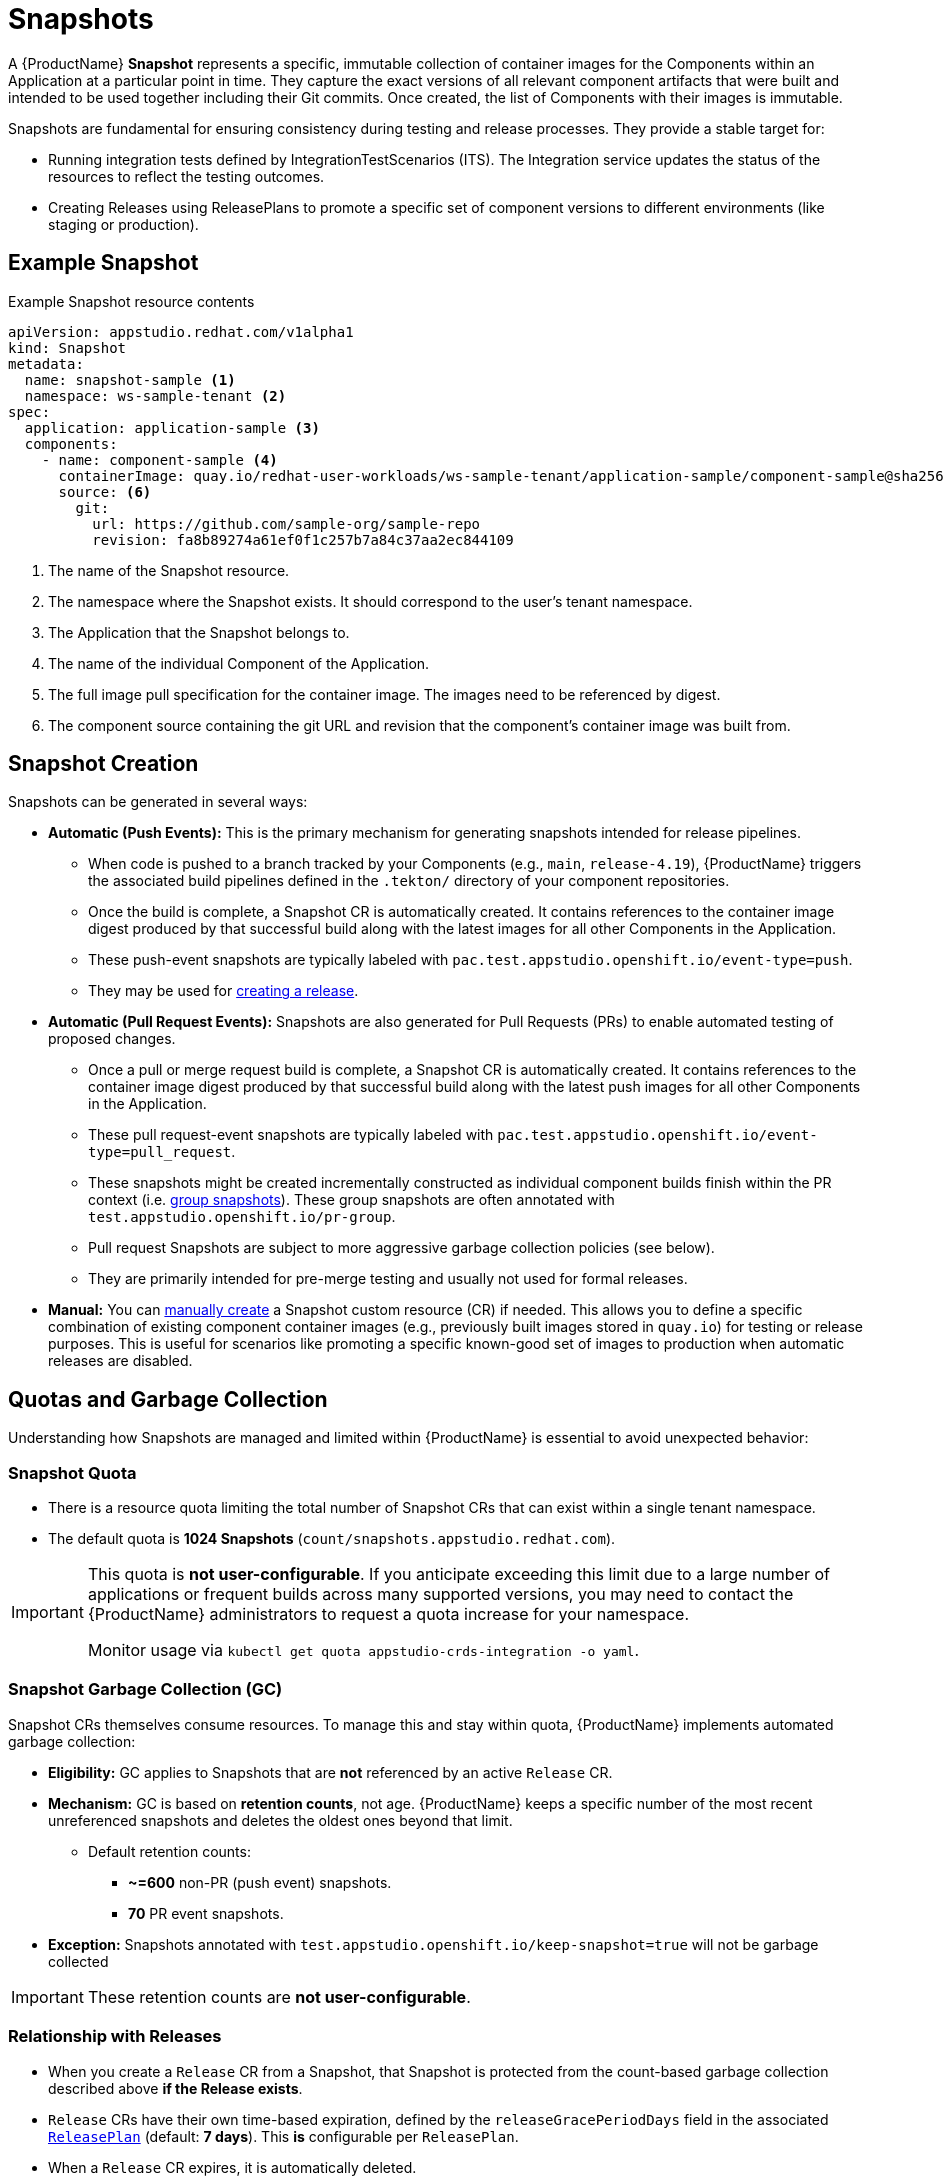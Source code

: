 = Snapshots

// Optional: Define context for cross-references if needed within the module structure
// :context: snapshots

A {ProductName} **Snapshot** represents a specific, immutable collection of container images for the Components within an Application at a particular point in time. They capture the exact versions of all relevant component artifacts that were built and intended to be used together including their Git commits. Once created, the list of Components with their images is immutable. 

Snapshots are fundamental for ensuring consistency during testing and release processes. They provide a stable target for:

* Running integration tests defined by IntegrationTestScenarios (ITS). The Integration service updates the status of the resources to reflect the testing outcomes.
* Creating Releases using ReleasePlans to promote a specific set of component versions to different environments (like staging or production).

== Example Snapshot

Example Snapshot resource contents::
[source]
----
apiVersion: appstudio.redhat.com/v1alpha1
kind: Snapshot
metadata:
  name: snapshot-sample <.>
  namespace: ws-sample-tenant <.>
spec:
  application: application-sample <.>
  components:
    - name: component-sample <.>
      containerImage: quay.io/redhat-user-workloads/ws-sample-tenant/application-sample/component-sample@sha256:0db0a473a6abf5c15c424ab07cfbd5c40c06622fe648d4fe6a6b6abc224a0d0c <.>
      source: <.>
        git:
          url: https://github.com/sample-org/sample-repo
          revision: fa8b89274a61ef0f1c257b7a84c37aa2ec844109
----
<.> The name of the Snapshot resource.
<.> The namespace where the Snapshot exists. It should correspond to the user's tenant namespace.
<.> The Application that the Snapshot belongs to.
<.> The name of the individual Component of the Application.
<.> The full image pull specification for the container image. The images need to be referenced by digest.
<.> The component source containing the git URL and revision that the component's container image was built from.

== Snapshot Creation

Snapshots can be generated in several ways:

* **Automatic (Push Events):** This is the primary mechanism for generating snapshots intended for release pipelines.
** When code is pushed to a branch tracked by your Components (e.g., `main`, `release-4.19`), {ProductName} triggers the associated build pipelines defined in the `.tekton/` directory of your component repositories.
** Once the build is complete, a Snapshot CR is automatically created. It contains references to the container image digest produced by that successful build along with the latest images for all other Components in the Application.
** These push-event snapshots are typically labeled with `pac.test.appstudio.openshift.io/event-type=push`.
** They may be used for xref:releasing:create-release.adoc[creating a release].

* **Automatic (Pull Request Events):** Snapshots are also generated for Pull Requests (PRs) to enable automated testing of proposed changes.
** Once a pull or merge request build is complete, a Snapshot CR is automatically created. It contains references to the container image digest produced by that successful build along with the latest push images for all other Components in the Application.
** These pull request-event snapshots are typically labeled with `pac.test.appstudio.openshift.io/event-type=pull_request`.
** These snapshots might be created incrementally constructed as individual component builds finish within the PR context (i.e. xref:testing:integration/snapshots/group-snapshots.adoc[group snapshots]). These group snapshots are often annotated with `test.appstudio.openshift.io/pr-group`.
** Pull request Snapshots are subject to more aggressive garbage collection policies (see below).
** They are primarily intended for pre-merge testing and usually not used for formal releases.

* **Manual:** You can xref:testing:integration/snapshots/working-with-snapshots.adoc#manual-snapshots[manually create] a Snapshot custom resource (CR) if needed. This allows you to define a specific combination of existing component container images (e.g., previously built images stored in `quay.io`) for testing or release purposes. This is useful for scenarios like promoting a specific known-good set of images to production when automatic releases are disabled.

== Quotas and Garbage Collection

Understanding how Snapshots are managed and limited within {ProductName} is essential to avoid unexpected behavior:

=== Snapshot Quota

* There is a resource quota limiting the total number of Snapshot CRs that can exist within a single tenant namespace.
* The default quota is **1024 Snapshots** (`count/snapshots.appstudio.redhat.com`).

[IMPORTANT]
====
This quota is **not user-configurable**. If you anticipate exceeding this limit due to a large number of applications or frequent builds across many supported versions, you may need to contact the {ProductName} administrators to request a quota increase for your namespace.

Monitor usage via `kubectl get quota appstudio-crds-integration -o yaml`.
====

=== Snapshot Garbage Collection (GC)

Snapshot CRs themselves consume resources. To manage this and stay within quota, {ProductName} implements automated garbage collection:

* **Eligibility:** GC applies to Snapshots that are **not** referenced by an active `Release` CR.
* **Mechanism:** GC is based on **retention counts**, not age. {ProductName} keeps a specific number of the most recent unreferenced snapshots and deletes the oldest ones beyond that limit.
** Default retention counts:
*** **~=600** non-PR (push event) snapshots.
*** **70** PR event snapshots.
* **Exception:** Snapshots annotated with `test.appstudio.openshift.io/keep-snapshot=true` will not be garbage collected

IMPORTANT: These retention counts are **not user-configurable**.

=== Relationship with Releases

* When you create a `Release` CR from a Snapshot, that Snapshot is protected from the count-based garbage collection described above *if the Release exists*.
* `Release` CRs have their own time-based expiration, defined by the `releaseGracePeriodDays` field in the associated xref:releasing:create-release-plan.adoc[`ReleasePlan`] (default: **7 days**). This *is* configurable per `ReleasePlan`.
* When a `Release` CR expires, it is automatically deleted.
* Once the `Release` is deleted, its associated `Snapshot` CR is no longer protected and becomes eligible for count-based garbage collection if the retention limits are exceeded.

[NOTE]
====
The garbage collection of `Snapshot` and `Release` CRs does **not** automatically delete the underlying container images that were pushed to registries.

* Images pushed to `quay.io` during **PR builds** typically expire automatically (default: 5 days, configurable in the pipeline with the `image-expires-after` parameter).
* Images pushed to `quay.io` during **push builds** do **not** expire automatically but *will* be deleted if the corresponding `Component` CR is deleted (unless repository deletion is xref:building:imagerepository.adoc#skip-repository-deletion[explicitly skipped]).
* Images promoted to external registries via a release pipeline are **not** deleted by {ProductName} GC.
====

== Understanding Incomplete Snapshots

A common point of confusion occurs when a Snapshot contains fewer components than expected (e.g., only 1 out of 5 components in an Application).

* **Cause:** A Snapshot accurately reflects the state of *successfully completed* component builds *at the time it was created*. If components are missing, it usually means their corresponding build pipelines either:
..  Were not triggered correctly by the `push` event.
..  Failed to complete successfully before the Snapshot was generated.
* **Troubleshooting:** If you encounter incomplete push-event snapshots:
** Verify the build `PipelineRun` status for *all* expected components associated with that push event.
** Examine the pipeline trigger configuration, specifically the `pipelinesascode.tekton.dev/on-cel-expression` annotation in the `.tekton/` pipeline definitions within each component's repository. Ensure the expression correctly targets the intended branch (e.g., `event.ref == refs/heads/release-4.19`) and includes the necessary conditions (e.g., relevant file paths changed) to trigger builds when expected. Misconfigurations here are a common cause of components not building and thus being absent from the Snapshot.

== Further Reading

* To learn how to interact with snapshots using the CLI or UI, see xref:testing:integration/snapshots/working-with-snapshots.adoc[Working with Snapshots].
* To learn how to reset the latest component references for future Snapshots, see xref:testing:integration/snapshots/override-snapshots.adoc[Creating an override snapshot].
* To learn more about group Snapshots, see xref:testing:integration/snapshots/group-snapshots.adoc[Creating a group snapshot].
* To learn how to release a Snapshot, see xref:releasing:create-release.adoc[Creating a release].
* For details on the Snapshot API resource, refer to the xref:reference:kube-apis/application-api.adoc#k8s-api-github-com-konflux-ci-application-api-api-v1alpha1-snapshot[Snapshot API Reference].